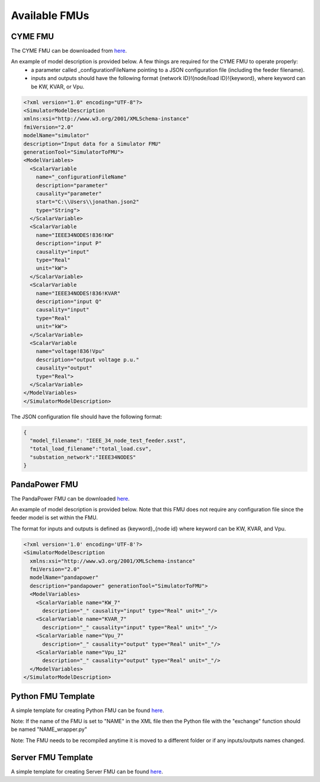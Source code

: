 Available FMUs
==============

CYME FMU
--------
The CYME FMU can be downloaded from `here <https://github.com/LBNL-ETA/fmi-for-power-system/tree/master/tests/005_multiplier_with_cyme/cyme>`_.

An example of model description is provided below. A few things are required for the CYME FMU to operate properly:
  - a parameter called _configurationFileName pointing to a JSON configuration file (including the feeder filename).
  - inputs and outputs should have the following format {network ID}!{node/load ID}!{keyword}, where keyword can be KW, KVAR, or Vpu.

.. code-block:: xml

  <?xml version="1.0" encoding="UTF-8"?>
  <SimulatorModelDescription
  xmlns:xsi="http://www.w3.org/2001/XMLSchema-instance"
  fmiVersion="2.0"
  modelName="simulator"
  description="Input data for a Simulator FMU"
  generationTool="SimulatorToFMU">
  <ModelVariables>
    <ScalarVariable
      name="_configurationFileName"
      description="parameter"
      causality="parameter"
      start="C:\\Users\\jonathan.json2"
      type="String">
    </ScalarVariable>
    <ScalarVariable
      name="IEEE34NODES!836!KW"
      description="input P"
      causality="input"
      type="Real"
      unit="kW">
    </ScalarVariable>
    <ScalarVariable
      name="IEEE34NODES!836!KVAR"
      description="input Q"
      causality="input"
      type="Real"
      unit="kW">
    </ScalarVariable>
    <ScalarVariable
      name="voltage!836!Vpu"
      description="output voltage p.u."
      causality="output"
      type="Real">
    </ScalarVariable>
  </ModelVariables>
  </SimulatorModelDescription>

The JSON configuration file should have the following format:

.. code-block:: json

  {
    "model_filename": "IEEE_34_node_test_feeder.sxst",
    "total_load_filename":"total_load.csv",
    "substation_network":"IEEE34NODES"
  }

PandaPower FMU
--------------
The PandaPower FMU can be downloaded `here <https://github.com/LBNL-ETA/fmi-for-power-system/tree/master/tests/014_pandapower_test_default/pandapower>`_.

An example of model description is provided below. Note that this FMU does not require any configuration file since the feeder model is set within the FMU.

The format for inputs and outputs is defined as {keyword}_{node id} where keyword can be KW, KVAR, and Vpu.

.. code-block:: xml

  <?xml version='1.0' encoding='UTF-8'?>
  <SimulatorModelDescription
    xmlns:xsi="http://www.w3.org/2001/XMLSchema-instance"
    fmiVersion="2.0"
    modelName="pandapower"
    description="pandapower" generationTool="SimulatorToFMU">
    <ModelVariables>
      <ScalarVariable name="KW_7"
        description="_" causality="input" type="Real" unit="_"/>
      <ScalarVariable name="KVAR_7"
        description="_" causality="input" type="Real" unit="_"/>
      <ScalarVariable name="Vpu_7"
        description="_" causality="output" type="Real" unit="_"/>
      <ScalarVariable name="Vpu_12"
        description="_" causality="output" type="Real" unit="_"/>
    </ModelVariables>
  </SimulatorModelDescription>


Python FMU Template
-------------------
A simple template for creating Python FMU can be found `here <https://github.com/LBNL-ETA/fmi-for-power-system/tree/master/fmus/simple_func>`_.

Note: If the name of the FMU is set to "NAME" in the XML file then the Python file with the "exchange" function should be named "NAME_wrapper.py"

Note: The FMU needs to be recompiled anytime it is moved to a different folder or if any inputs/outputs names changed.


Server FMU Template
-------------------
A simple template for creating Server FMU can be found `here <https://github.com/LBNL-ETA/fmi-for-power-system/tree/master/tests/007_server_algebraic_loop/bbq>`_.
